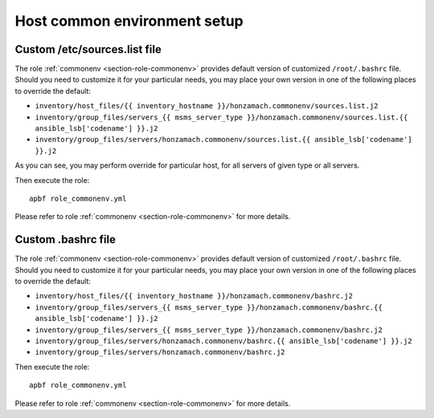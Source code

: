 .. _section-cookbook-roles-commonenv:

Host common environment setup
================================================================================


.. _section-cookbook-roles-commonenv-custsrclist:

Custom /etc/sources.list file
--------------------------------------------------------------------------------

The role :ref:`commonenv <section-role-commonenv>` provides default version of
customized ``/root/.bashrc`` file. Should you need to customize it for your
particular needs, you may place your own version in one of the following places
to override the default:

* ``inventory/host_files/{{ inventory_hostname }}/honzamach.commonenv/sources.list.j2``
* ``inventory/group_files/servers_{{ msms_server_type }}/honzamach.commonenv/sources.list.{{ ansible_lsb['codename'] }}.j2``
* ``inventory/group_files/servers/honzamach.commonenv/sources.list.{{ ansible_lsb['codename'] }}.j2``

As you can see, you may perform override for particular host, for all servers
of given type or all servers.

Then execute the role::

    apbf role_commonenv.yml

Please refer to role :ref:`commonenv <section-role-commonenv>` for more details.


.. _section-cookbook-roles-commonenv-custbashrc:

Custom .bashrc file
--------------------------------------------------------------------------------

The role :ref:`commonenv <section-role-commonenv>` provides default version of
customized ``/root/.bashrc`` file. Should you need to customize it for your
particular needs, you may place your own version in one of the following places
to override the default:

* ``inventory/host_files/{{ inventory_hostname }}/honzamach.commonenv/bashrc.j2``
* ``inventory/group_files/servers_{{ msms_server_type }}/honzamach.commonenv/bashrc.{{ ansible_lsb['codename'] }}.j2``
* ``inventory/group_files/servers_{{ msms_server_type }}/honzamach.commonenv/bashrc.j2``
* ``inventory/group_files/servers/honzamach.commonenv/bashrc.{{ ansible_lsb['codename'] }}.j2``
* ``inventory/group_files/servers/honzamach.commonenv/bashrc.j2``

Then execute the role::

    apbf role_commonenv.yml

Please refer to role :ref:`commonenv <section-role-commonenv>` for more details.
